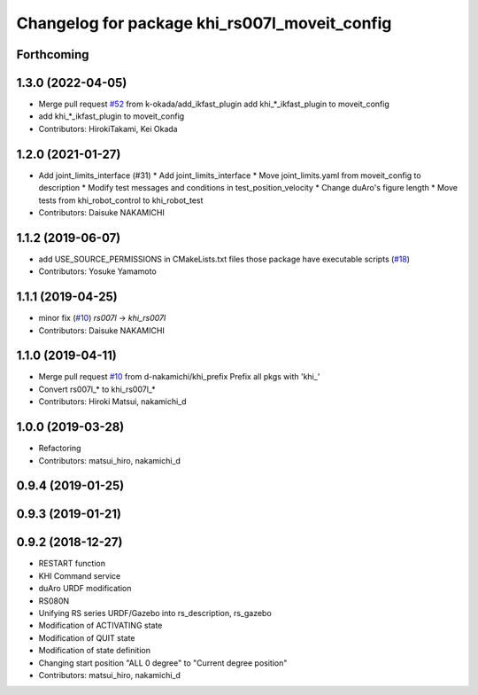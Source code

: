 ^^^^^^^^^^^^^^^^^^^^^^^^^^^^^^^^^^^^^^^^^^
Changelog for package khi_rs007l_moveit_config
^^^^^^^^^^^^^^^^^^^^^^^^^^^^^^^^^^^^^^^^^^

Forthcoming
-----------

1.3.0 (2022-04-05)
------------------
* Merge pull request `#52 <https://github.com/Kawasaki-Robotics/khi_robot/issues/52>`_ from k-okada/add_ikfast_plugin
  add khi\_*_ikfast_plugin to moveit_config
* add khi\_*_ikfast_plugin to moveit_config
* Contributors: HirokiTakami, Kei Okada

1.2.0 (2021-01-27)
------------------
* Add joint_limits_interface (#31)
  * Add joint_limits_interface
  * Move joint_limits.yaml from moveit_config to description
  * Modify test messages and conditions in test_position_velocity
  * Change duAro's figure length
  * Move tests from khi_robot_control to khi_robot_test
* Contributors: Daisuke NAKAMICHI

1.1.2 (2019-06-07)
------------------
* add USE_SOURCE_PERMISSIONS in CMakeLists.txt files those package have executable scripts (`#18 <https://github.com/Kawasaki-Robotics/khi_robot/issues/18>`_)
* Contributors: Yosuke Yamamoto

1.1.1 (2019-04-25)
------------------
* minor fix (`#10 <https://github.com/Kawasaki-Robotics/khi_robot/issues/10>`_)
  `rs007l` -> `khi_rs007l`
* Contributors: Daisuke NAKAMICHI

1.1.0 (2019-04-11)
------------------
* Merge pull request `#10 <https://github.com/Kawasaki-Robotics/khi_robot/issues/10>`_ from d-nakamichi/khi_prefix
  Prefix all pkgs with 'khi\_'
* Convert rs007l\_* to khi_rs007l\_*
* Contributors: Hiroki Matsui, nakamichi_d

1.0.0 (2019-03-28)
------------------
* Refactoring
* Contributors: matsui_hiro, nakamichi_d

0.9.4 (2019-01-25)
------------------

0.9.3 (2019-01-21)
------------------

0.9.2 (2018-12-27)
------------------
* RESTART function
* KHI Command service
* duAro URDF modification
* RS080N
* Unifying RS series URDF/Gazebo into rs_description, rs_gazebo
* Modification of ACTIVATING state
* Modification of QUIT state
* Modification of state definition
* Changing start position "ALL 0 degree" to "Current degree position"
* Contributors: matsui_hiro, nakamichi_d
